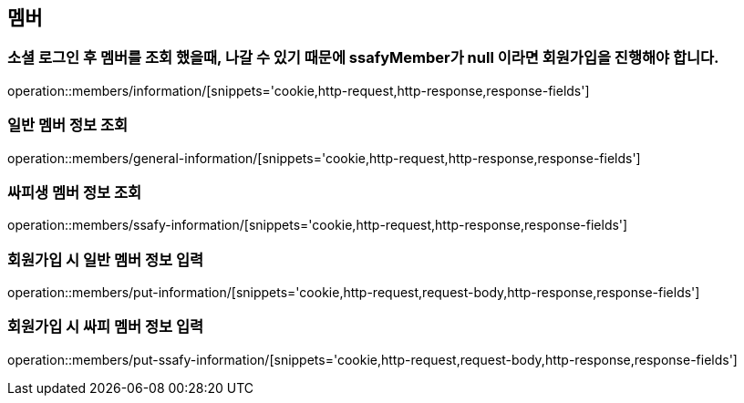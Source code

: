 == 멤버

=== 소셜 로그인 후 멤버를 조회 했을때, 나갈 수 있기 때문에 ssafyMember가 null 이라면 회원가입을 진행해야 합니다.
operation::members/information/[snippets='cookie,http-request,http-response,response-fields']

=== 일반 멤버 정보 조회
operation::members/general-information/[snippets='cookie,http-request,http-response,response-fields']

=== 싸피생 멤버 정보 조회
operation::members/ssafy-information/[snippets='cookie,http-request,http-response,response-fields']

=== 회원가입 시 일반 멤버 정보 입력
operation::members/put-information/[snippets='cookie,http-request,request-body,http-response,response-fields']

=== 회원가입 시 싸피 멤버 정보 입력
operation::members/put-ssafy-information/[snippets='cookie,http-request,request-body,http-response,response-fields']